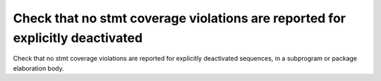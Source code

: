 Check that no stmt coverage violations are reported for explicitly deactivated
==============================================================================

Check that no stmt coverage violations are reported for explicitly deactivated
sequences, in a subprogram or package elaboration body.
